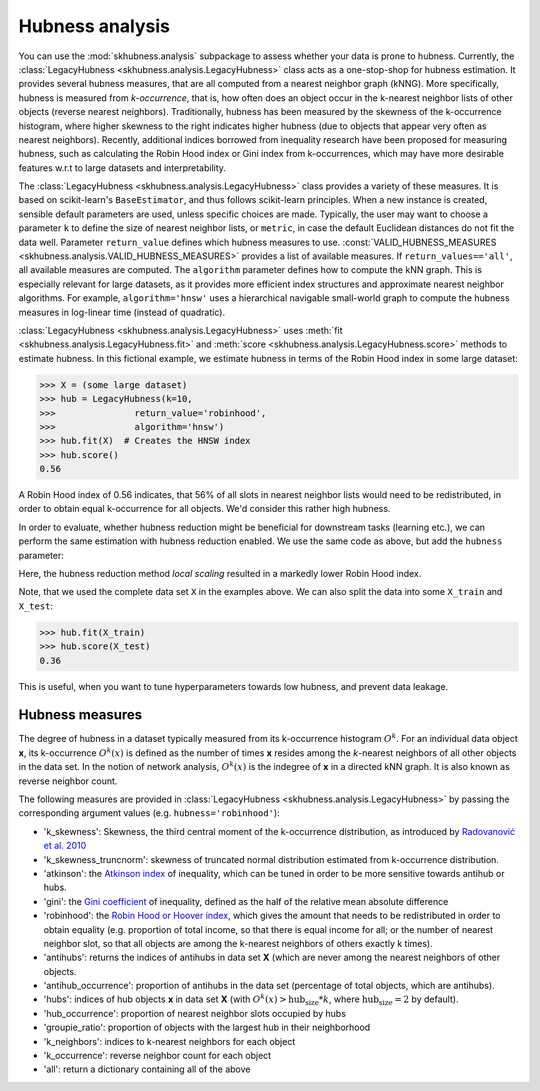 ==================
Hubness analysis
==================

You can use the :mod:`skhubness.analysis` subpackage
to assess whether your data is prone to hubness.
Currently, the :class:`LegacyHubness <skhubness.analysis.LegacyHubness>` class
acts as a one-stop-shop for hubness estimation.
It provides several hubness measures,
that are all computed from a nearest neighbor graph (kNNG).
More specifically, hubness is measured from `k-occurrence`,
that is, how often does an object occur in the k-nearest neighbor lists of other objects
(reverse nearest neighbors).
Traditionally, hubness has been measured by the skewness of the k-occurrence histogram,
where higher skewness to the right indicates higher hubness (due to objects that appear very
often as nearest neighbors).
Recently, additional indices borrowed from inequality research have been proposed for measuring hubness,
such as calculating the Robin Hood index or Gini index from k-occurrences,
which may have more desirable features w.r.t to large datasets and interpretability.

The :class:`LegacyHubness <skhubness.analysis.LegacyHubness>` class provides a variety of these measures.
It is based on scikit-learn's ``BaseEstimator``, and thus follows scikit-learn principles.
When a new instance is created, sensible default parameters are used,
unless specific choices are made.
Typically, the user may want to choose a parameter ``k`` to define the size
of nearest neighbor lists, or ``metric``, in case the default Euclidean distances
do not fit the data well.
Parameter ``return_value`` defines which hubness measures to use.
:const:`VALID_HUBNESS_MEASURES <skhubness.analysis.VALID_HUBNESS_MEASURES>`
provides a list of available measures.
If ``return_values=='all'``, all available measures are computed.
The ``algorithm`` parameter defines how to compute the kNN graph.
This is especially relevant for large datasets, as it provides more efficient index
structures and approximate nearest neighbor algorithms.
For example, ``algorithm='hnsw'`` uses a hierarchical navigable small-world graph
to compute the hubness measures in log-linear time (instead of quadratic).

:class:`LegacyHubness <skhubness.analysis.LegacyHubness>` uses :meth:`fit <skhubness.analysis.LegacyHubness.fit>`
and :meth:`score <skhubness.analysis.LegacyHubness.score>` methods to estimate hubness.
In this fictional example, we estimate hubness in terms of the Robin Hood index in some large dataset:

.. code-block:: python

    >>> X = (some large dataset)
    >>> hub = LegacyHubness(k=10,
    >>>               return_value='robinhood',
    >>>               algorithm='hnsw')
    >>> hub.fit(X)  # Creates the HNSW index
    >>> hub.score()
    0.56

A Robin Hood index of 0.56 indicates,
that 56% of all slots in nearest neighbor lists would need to be redistributed,
in order to obtain equal k-occurrence for all objects.
We'd consider this rather high hubness.

In order to evaluate, whether hubness reduction might be beneficial
for downstream tasks (learning etc.),
we can perform the same estimation with hubness reduction enabled.
We use the same code as above, but add the ``hubness`` parameter:

.. code-block:: python
    :emphasize-lines: 5,8

    >>> X = (some large dataset)
    >>> hub = LegacyHubness(k=10,
    >>>               return_value='robinhood',
    >>>               algorithm='hnsw',
    >>>               hubness='local_scaling')
    >>> hub.fit(X)
    >>> hub.score()
    0.35

Here, the hubness reduction method `local scaling` resulted in a markedly lower
Robin Hood index.

Note, that we used the complete data set ``X`` in the examples above.
We can also split the data into some ``X_train`` and ``X_test``:

.. code-block:: python3

    >>> hub.fit(X_train)
    >>> hub.score(X_test)
    0.36

This is useful, when you want to tune hyperparameters towards
low hubness, and prevent data leakage.


Hubness measures
----------------

The degree of hubness in a dataset typically measured from its k-occurrence histogram :math:`O^k`.
For an individual data object **x**, its k-occurrence :math:`O^k(x)` is defined as the number of times
**x** resides among the *k*-nearest neighbors of all other objects in the data set.
In the notion of network analysis, :math:`O^k(x)` is the indegree of **x** in a directed kNN graph.
It is also known as reverse neighbor count.

The following measures are provided in :class:`LegacyHubness <skhubness.analysis.LegacyHubness>`
by passing the corresponding argument values (e.g. ``hubness='robinhood'``):

- 'k_skewness': Skewness, the third central moment of the k-occurrence distribution,
  as introduced by `Radovanović et al. 2010 <http://www.jmlr.org/papers/v11/radovanovic10a.html>`_
- 'k_skewness_truncnorm': skewness of truncated normal distribution estimated from k-occurrence distribution.
- 'atkinson': the `Atkinson index <https://en.wikipedia.org/wiki/Atkinson_index>`_ of inequality,
  which can be tuned in order to be more sensitive towards antihub or hubs.
- 'gini': the `Gini coefficient <https://en.wikipedia.org/wiki/Gini_coefficient>`_ of inequality,
  defined as the half of the relative mean absolute difference
- 'robinhood': the `Robin Hood or Hoover index <https://en.wikipedia.org/wiki/Hoover_index>`_,
  which gives the amount that needs to be redistributed in order to obtain equality
  (e.g. proportion of total income, so that there is equal income for all;
  or the number of nearest neighbor slot, so that all objects are among the k-nearest neighbors
  of others exactly k times).
- 'antihubs': returns the indices of antihubs in data set **X** (which are never
  among the nearest neighbors of other objects.
- 'antihub_occurrence': proportion of antihubs in the data set (percentage of total objects,
  which are antihubs).
- 'hubs':  indices of hub objects **x** in data set **X**
  (with :math:`O^k(x) > \text{hub_size} * k`, where :math:`\text{hub_size} = 2` by default).
- 'hub_occurrence': proportion of nearest neighbor slots occupied by hubs
- 'groupie_ratio': proportion of objects with the largest hub in their neighborhood
- 'k_neighbors': indices to k-nearest neighbors for each object
- 'k_occurrence': reverse neighbor count for each object
- 'all': return a dictionary containing all of the above
